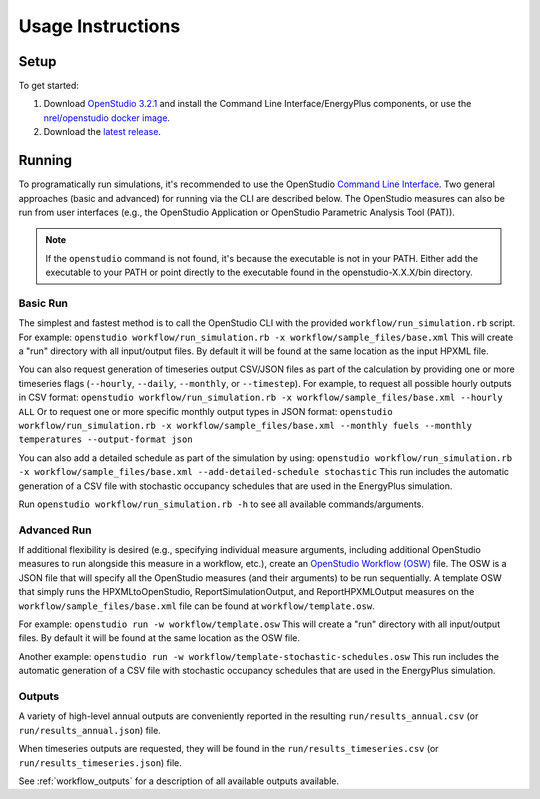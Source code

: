 .. _usage_instructions:

Usage Instructions
==================

Setup
-----

To get started:

#. Download `OpenStudio 3.2.1 <https://github.com/NREL/OpenStudio/releases/tag/v3.2.1>`_ and install the Command Line Interface/EnergyPlus components, or use the `nrel/openstudio docker image <https://hub.docker.com/r/nrel/openstudio>`_.
#. Download the `latest release <https://github.com/NREL/OpenStudio-HPXML/releases>`_.

Running
-------

To programatically run simulations, it's recommended to use the OpenStudio `Command Line Interface <http://nrel.github.io/OpenStudio-user-documentation/reference/command_line_interface/>`_.
Two general approaches (basic and advanced) for running via the CLI are described below.
The OpenStudio measures can also be run from user interfaces (e.g., the OpenStudio Application or OpenStudio Parametric Analysis Tool (PAT)).

.. note:: 

  If the ``openstudio`` command is not found, it's because the executable is not in your PATH. Either add the executable to your PATH or point directly to the executable found in the openstudio-X.X.X/bin directory.

Basic Run
~~~~~~~~~

The simplest and fastest method is to call the OpenStudio CLI with the provided ``workflow/run_simulation.rb`` script. 
For example:
``openstudio workflow/run_simulation.rb -x workflow/sample_files/base.xml``
This will create a "run" directory with all input/output files.
By default it will be found at the same location as the input HPXML file.

You can also request generation of timeseries output CSV/JSON files as part of the calculation by providing one or more timeseries flags (``--hourly``, ``--daily``, ``--monthly``, or ``--timestep``).
For example, to request all possible hourly outputs in CSV format:
``openstudio workflow/run_simulation.rb -x workflow/sample_files/base.xml --hourly ALL``
Or to request one or more specific monthly output types in JSON format:
``openstudio workflow/run_simulation.rb -x workflow/sample_files/base.xml --monthly fuels --monthly temperatures --output-format json``

You can also add a detailed schedule as part of the simulation by using:
``openstudio workflow/run_simulation.rb -x workflow/sample_files/base.xml --add-detailed-schedule stochastic``
This run includes the automatic generation of a CSV file with stochastic occupancy schedules that are used in the EnergyPlus simulation.

Run ``openstudio workflow/run_simulation.rb -h`` to see all available commands/arguments.

Advanced Run
~~~~~~~~~~~~
 
If additional flexibility is desired (e.g., specifying individual measure arguments, including additional OpenStudio measures to run alongside this measure in a workflow, etc.), create an `OpenStudio Workflow (OSW) <https://nrel.github.io/OpenStudio-user-documentation/reference/command_line_interface/#osw-structure>`_ file.
The OSW is a JSON file that will specify all the OpenStudio measures (and their arguments) to be run sequentially.
A template OSW that simply runs the HPXMLtoOpenStudio, ReportSimulationOutput, and ReportHPXMLOutput measures on the ``workflow/sample_files/base.xml`` file can be found at ``workflow/template.osw``.

For example:
``openstudio run -w workflow/template.osw``
This will create a "run" directory with all input/output files.
By default it will be found at the same location as the OSW file.

Another example:
``openstudio run -w workflow/template-stochastic-schedules.osw``
This run includes the automatic generation of a CSV file with stochastic occupancy schedules that are used in the EnergyPlus simulation.

Outputs
~~~~~~~

A variety of high-level annual outputs are conveniently reported in the resulting ``run/results_annual.csv`` (or ``run/results_annual.json``) file.

When timeseries outputs are requested, they will be found in the ``run/results_timeseries.csv`` (or ``run/results_timeseries.json``) file.

See :ref:`workflow_outputs` for a description of all available outputs available.
